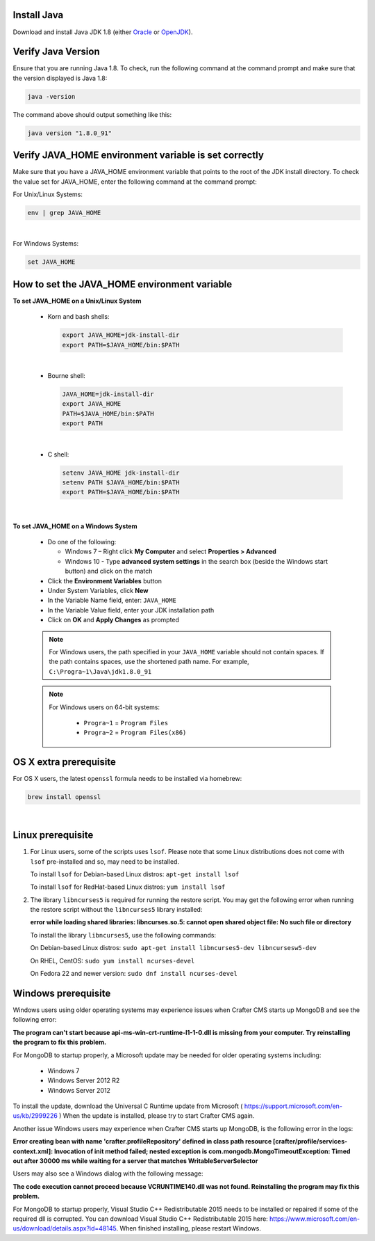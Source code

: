 ^^^^^^^^^^^^
Install Java
^^^^^^^^^^^^
Download and install Java JDK 1.8 (either `Oracle <http://www.oracle.com/technetwork/java/javase/downloads/index.html>`_  or `OpenJDK <http://openjdk.java.net/>`_).

^^^^^^^^^^^^^^^^^^^
Verify Java Version
^^^^^^^^^^^^^^^^^^^

Ensure that you are running Java 1.8.  To check,
run the following command at the command prompt and make sure that the version displayed is Java 1.8:

.. code-block:: sh

    java -version

The command above should output something like this:

.. code-block:: sh

    java version "1.8.0_91"

^^^^^^^^^^^^^^^^^^^^^^^^^^^^^^^^^^^^^^^^^^^^^^^^^^^^^^
Verify JAVA_HOME environment variable is set correctly
^^^^^^^^^^^^^^^^^^^^^^^^^^^^^^^^^^^^^^^^^^^^^^^^^^^^^^

Make sure that you have a JAVA_HOME environment variable that points to the root of the JDK install directory.
To check the value set for JAVA_HOME, enter the following command at the command prompt:

For Unix/Linux Systems:

.. code-block:: sh

    env | grep JAVA_HOME

|

For Windows Systems:

.. code-block:: bat

    set JAVA_HOME

^^^^^^^^^^^^^^^^^^^^^^^^^^^^^^^^^^^^^^^^^^^^^
How to set the JAVA_HOME environment variable
^^^^^^^^^^^^^^^^^^^^^^^^^^^^^^^^^^^^^^^^^^^^^

**To set JAVA_HOME on a Unix/Linux System**

    - Korn and bash shells:

      .. code-block:: bash

          export JAVA_HOME=jdk-install-dir
          export PATH=$JAVA_HOME/bin:$PATH

    |

    - Bourne shell:

      .. code-block:: sh

          JAVA_HOME=jdk-install-dir
          export JAVA_HOME
          PATH=$JAVA_HOME/bin:$PATH
          export PATH

    |

    - C shell:

      .. code-block:: csh

          setenv JAVA_HOME jdk-install-dir
          setenv PATH $JAVA_HOME/bin:$PATH
          export PATH=$JAVA_HOME/bin:$PATH

    |

**To set JAVA_HOME on a Windows System**

    * Do one of the following:

      * Windows 7 – Right click **My Computer** and select **Properties > Advanced**
      * Windows 10 - Type **advanced system settings** in the search box (beside the Windows start button) and click on the match

    * Click the **Environment Variables** button

    * Under System Variables, click **New**

    * In the Variable Name field, enter: ``JAVA_HOME``

    * In the Variable Value field, enter your JDK installation path

    * Click on **OK** and **Apply Changes** as prompted

    .. note::

        For Windows users, the path specified in your ``JAVA_HOME`` variable should not contain spaces.  If the path contains spaces, use the shortened path name. For example, ``C:\Progra~1\Java\jdk1.8.0_91``

    .. note::

        For Windows users on 64-bit systems:

            * ``Progra~1`` = ``Program Files``
            * ``Progra~2`` = ``Program Files(x86)``


^^^^^^^^^^^^^^^^^^^^^^^
OS X extra prerequisite
^^^^^^^^^^^^^^^^^^^^^^^

For OS X users, the latest ``openssl`` formula needs to be installed via homebrew:

.. code-block:: sh

    brew install openssl

|

^^^^^^^^^^^^^^^^^^
Linux prerequisite
^^^^^^^^^^^^^^^^^^

#. For Linux users, some of the scripts uses ``lsof``.  Please note that some Linux distributions does not come with ``lsof`` pre-installed and so, may need to be installed.

   To install ``lsof`` for Debian-based Linux distros: ``apt-get install lsof``

   To install ``lsof`` for RedHat-based Linux distros: ``yum install lsof``

#. The library ``libncurses5`` is required for running the restore script.  You may get the following error when running the restore script without the ``libncurses5`` library installed:

   **error while loading shared libraries: libncurses.so.5: cannot open shared object file: No such file or directory**

   To install the library ``libncurses5``, use the following commands:

   On Debian-based Linux distros: ``sudo apt-get install libncurses5-dev libncursesw5-dev``

   On RHEL, CentOS:  ``sudo yum install ncurses-devel``

   On Fedora 22 and newer version: ``sudo dnf install ncurses-devel``

^^^^^^^^^^^^^^^^^^^^
Windows prerequisite
^^^^^^^^^^^^^^^^^^^^

Windows users using older operating systems may experience issues when Crafter CMS starts up MongoDB and see the following error:

**The program can't start because api-ms-win-crt-runtime-l1-1-0.dll is missing from your computer. Try reinstalling the program to fix this problem.**


For MongoDB to startup properly, a Microsoft update may be needed for older operating systems including:

    - Windows 7
    - Windows Server 2012 R2
    - Windows Server 2012

To install the update, download the Universal C Runtime update from Microsoft ( https://support.microsoft.com/en-us/kb/2999226 )
When the update is installed, please try to start Crafter CMS again.

Another issue Windows users may experience when Crafter CMS starts up MongoDB, is the following error in the logs:

**Error creating bean with name 'crafter.profileRepository' defined in class path resource [crafter/profile/services-context.xml]: Invocation of init method failed; nested exception is com.mongodb.MongoTimeoutException: Timed out after 30000 ms while waiting for a server that matches WritableServerSelector**

Users may also see a Windows dialog with the following message:

**The code execution cannot proceed because VCRUNTIME140.dll was not found.  Reinstalling the program may fix this problem.**

For MongoDB to startup properly, Visual Studio C++ Redistributable 2015 needs to be installed or repaired if some of the required dll is corrupted.  You can download Visual Studio C++ Redistributable 2015 here: https://www.microsoft.com/en-us/download/details.aspx?id=48145. When finished installing, please restart Windows.

